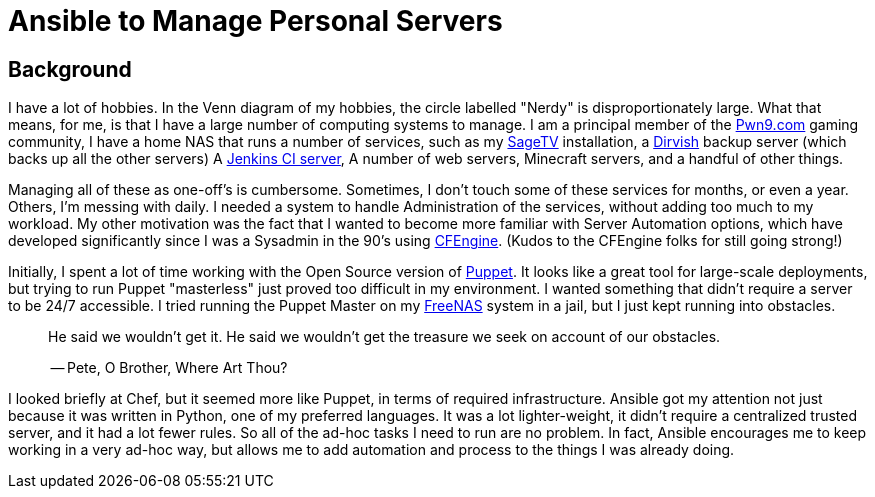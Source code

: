 = Ansible to Manage Personal Servers
:page-layout: post
:page-categories: [ coding ]
:page-square_related: recommend-laptop
:page-feature_image: feature-notebook
:page-read_time: 5
:page-tags: [ ansible, automation, servers, python ]
:page-excerpt: Decision-making process for using Ansible to manage a number of personal servers

== Background

I have a lot of hobbies.  In the Venn diagram of my hobbies, the circle labelled
"Nerdy" is disproportionately large.  What that means, for me, is that I have a
large number of computing systems to manage.  I am a principal member of the
http://pwn9.com[Pwn9.com] gaming community,  I have a home NAS that runs a number
of services, such as my http://sagetv.com/[SageTV] installation, a
http://dirvish.org[Dirvish] backup server (which backs up all the other servers)
A https://ci.sagely.ca[Jenkins CI server], A number of web servers, Minecraft
servers, and a handful of other things.

Managing all of these as one-off's is cumbersome.  Sometimes, I don't touch some
of these services for months, or even a year.  Others, I'm messing with daily.
I needed a system to handle Administration of the services, without adding too
much to my workload.  My other motivation was the fact that I wanted to become
more familiar with Server Automation options, which have developed significantly
since I was a Sysadmin in the 90's using http://cfengine.com[CFEngine].  (Kudos
to the CFEngine folks for still going strong!)

Initially, I spent a lot of time working with the Open Source version of
https://puppet.com/[Puppet].  It looks like a great tool for large-scale
deployments, but trying to run Puppet "masterless" just proved too difficult in
my environment.  I wanted something that didn't require a server to be 24/7
accessible.  I tried running the Puppet Master on my http://freenas.org/[FreeNAS]
system in a jail, but I just kept running into obstacles.

____
He said we wouldn't get it. He said we wouldn't get the treasure we seek
on account of our obstacles.

-- Pete, O Brother, Where Art Thou?
____

I looked briefly at Chef, but it seemed more like Puppet, in terms of required
infrastructure.  Ansible got my attention not just because it was written in
Python, one of my preferred languages.  It was a lot lighter-weight, it didn't
require a centralized trusted server, and it had a lot fewer rules.  So all of
the ad-hoc tasks I need to run are no problem.  In fact, Ansible encourages me
to keep working in a very ad-hoc way, but allows me to add automation and process
to the things I was already doing.


